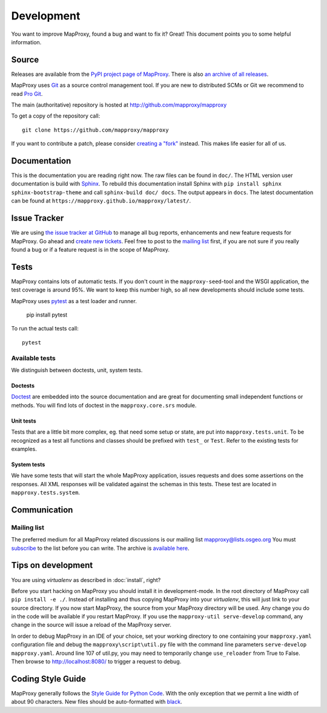 Development
===========

You want to improve MapProxy, found a bug and want to fix it? Great! This document points you to some helpful information.

.. .. contents::

Source
------

Releases are available from the `PyPI project page of MapProxy <http://pypi.python.org/pypi/MapProxy>`_. There is also `an archive of all releases <http://pypi.python.org/packages/source/M/MapProxy/>`_.

MapProxy uses `Git`_ as a source control management tool. If you are new to distributed SCMs or Git we recommend to read `Pro Git <http://git-scm.com/book>`_.

The main (authoritative) repository is hosted at http://github.com/mapproxy/mapproxy

To get a copy of the repository call::

  git clone https://github.com/mapproxy/mapproxy

If you want to contribute a patch, please consider `creating a "fork"`__ instead. This makes life easier for all of us.

.. _`Git`: http://git-scm.com/
.. _`fork`: http://help.github.com/fork-a-repo/

__ fork_

Documentation
-------------

This is the documentation you are reading right now. The raw files can be found in ``doc/``. The HTML version user documentation is build with `Sphinx`_. To rebuild this documentation install Sphinx with ``pip install sphinx sphinx-bootstrap-theme`` and call ``sphinx-build doc/ docs``. The output appears in ``docs``. The latest documentation can be found at ``https://mapproxy.github.io/mapproxy/latest/``.

.. _`Epydoc`: http://epydoc.sourceforge.net/
.. _`Sphinx`: http://sphinx.pocoo.org/


Issue Tracker
-------------

We are using `the issue tracker at GitHub <https://github.com/mapproxy/mapproxy/issues>`_ to manage all bug reports, enhancements and new feature requests for MapProxy. Go ahead and `create new tickets <https://github.com/mapproxy/mapproxy/issues/new>`_. Feel free to post to the `mailing list`_ first, if you are not sure if you really found a bug or if a feature request is in the scope of MapProxy.

Tests
-----

MapProxy contains lots of automatic tests. If you don't count in the ``mapproxy-seed``-tool and the WSGI application, the test coverage is around 95%. We want to keep this number high, so all new developments should include some tests.

MapProxy uses `pytest`_ as a test loader and runner.

  pip install pytest


To run the actual tests call::

  pytest

.. _`pytest`: https://pytest.org/

Available tests
"""""""""""""""

We distinguish between doctests, unit, system tests.

Doctests
^^^^^^^^
`Doctest <http://docs.python.org/library/doctest.html>`_ are embedded into the source documentation and are great for documenting small independent functions or methods. You will find lots of doctest in the ``mapproxy.core.srs`` module.

Unit tests
^^^^^^^^^^
Tests that are a little bit more complex, eg. that need some setup or state, are put into ``mapproxy.tests.unit``. To be recognized as a test all functions and classes should be prefixed with ``test_`` or ``Test``. Refer to the existing tests for examples.

System tests
^^^^^^^^^^^^
We have some tests that will start the whole MapProxy application, issues requests and does some assertions on the responses. All XML responses will be validated against the schemas in this tests. These test are located in ``mapproxy.tests.system``.


Communication
-------------
Mailing list
""""""""""""

The preferred medium for all MapProxy related discussions is our mailing list mapproxy@lists.osgeo.org You must `subscribe <http://lists.osgeo.org/mailman/listinfo/mapproxy>`_ to the list before you can write. The archive is `available here <http://lists.osgeo.org/pipermail/mapproxy/>`_.


Tips on development
-------------------

You are using `virtualenv` as described in :doc:`install`, right?

Before you start hacking on MapProxy you should install it in development-mode. In the root directory of MapProxy call ``pip install -e ./``. Instead of installing and thus copying MapProxy into your `virtualenv`, this will just link to your source directory. If you now start MapProxy, the source from your MapProxy directory will be used. Any change you do in the code will be available if you restart MapProxy. If you use the  ``mapproxy-util serve-develop`` command, any change in the source will issue a reload of the MapProxy server.

In order to debug MapProxy in an IDE of your choice, set your working directory to one containing your ``mapproxy.yaml`` configuration file and debug the ``mapproxy\script\util.py`` file with the command line parameters ``serve-develop mapproxy.yaml``.  Around line 107 of util.py, you may need to temporarily change ``use_reloader`` from True to False.  Then browse to http://localhost:8080/ to trigger a request to debug.


Coding Style Guide
------------------

MapProxy generally follows the `Style Guide for Python Code`_. With the only exception that we permit a line width of about 90 characters.
New files should be auto-formatted with `black <https://github.com/ambv/black>`_.

.. _`Style Guide for Python Code`: http://www.python.org/dev/peps/pep-0008/
